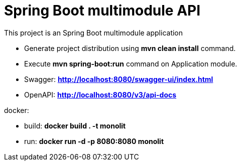 = Spring Boot multimodule API

This project is an Spring Boot multimodule application

* Generate project distribution using *mvn clean install* command.
* Execute *mvn spring-boot:run* command on Application module.

* Swagger:  *http://localhost:8080/swagger-ui/index.html*
* OpenAPI:  *http://localhost:8080/v3/api-docs*

docker:

* build: *docker build . -t monolit*
* run: *docker run -d -p 8080:8080 monolit*